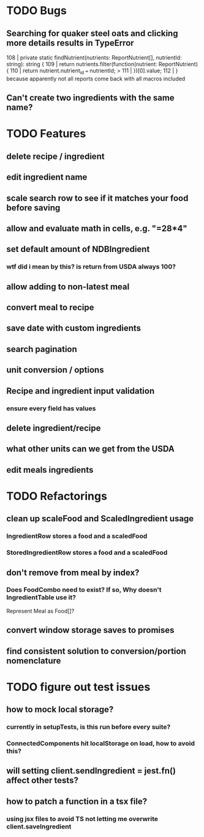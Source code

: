 * TODO Bugs
** Searching for quaker steel oats and clicking more details results in TypeError
     108 | private static findNutrient(nutrients: ReportNutrient[], nutrientId: string): string {
     109 |   return nutrients.filter(function(nutrient: ReportNutrient) {
     110 |     return nutrient.nutrient_id === nutrientId;
   > 111 |   })[0].value;
     112 | }
   because apparently not all reports come back with all macros included
** Can't create two ingredients with the same name?

* TODO Features
** delete recipe / ingredient
** edit ingredient name
** scale search row to see if it matches your food before saving
** allow and evaluate math in cells, e.g. "=28*4"
** set default amount of NDBIngredient
*** wtf did i mean by this?  is return from USDA always 100?
** allow adding to non-latest meal
** convert meal to recipe
** save date with custom ingredients
** search pagination
** unit conversion / options
** Recipe and ingredient input validation
*** ensure every field has values
** delete ingredient/recipe
** what other units can we get from the USDA
** edit meals ingredients

* TODO Refactorings
** clean up scaleFood and ScaledIngredient usage
*** IngredientRow stores a food and a scaledFood
*** StoredIngredientRow stores a food and a scaledFood
** don't remove from meal by index?
*** Does FoodCombo need to exist? If so, Why doesn't IngredientTable use it?
    Represent Meal as Food[]?
** convert window storage saves to promises
** find consistent solution to conversion/portion nomenclature

* TODO figure out test issues
** how to mock local storage?
*** currently in setupTests, is this run before every suite?
*** ConnectedComponents hit localStorage on load, how to avoid this?
** will setting client.sendIngredient = jest.fn() affect other tests?
** how to patch a function in a tsx file?
*** using jsx files to avoid TS not letting me overwrite client.saveIngredient
